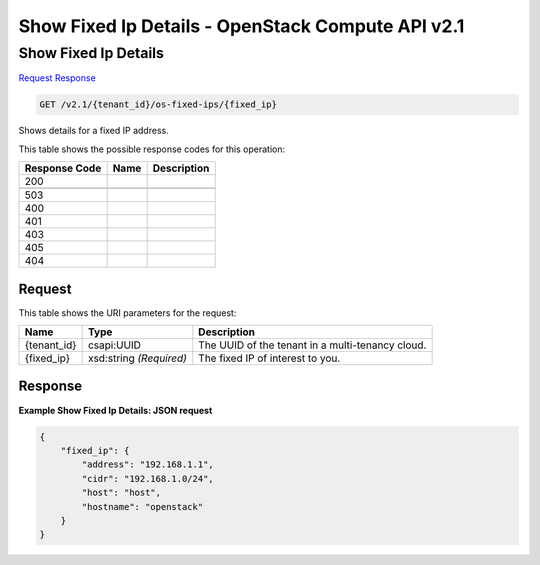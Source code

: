 =============================================================================
Show Fixed Ip Details -  OpenStack Compute API v2.1
=============================================================================

Show Fixed Ip Details
~~~~~~~~~~~~~~~~~~~~~~~~~

`Request <GET_show_fixed_ip_details_v2.1_tenant_id_os-fixed-ips_fixed_ip_.rst#request>`__
`Response <GET_show_fixed_ip_details_v2.1_tenant_id_os-fixed-ips_fixed_ip_.rst#response>`__

.. code-block:: javascript

    GET /v2.1/{tenant_id}/os-fixed-ips/{fixed_ip}

Shows details for a fixed IP address.



This table shows the possible response codes for this operation:


+--------------------------+-------------------------+-------------------------+
|Response Code             |Name                     |Description              |
+==========================+=========================+=========================+
|200                       |                         |                         |
+--------------------------+-------------------------+-------------------------+
+--------------------------+-------------------------+-------------------------+
|503                       |                         |                         |
+--------------------------+-------------------------+-------------------------+
|400                       |                         |                         |
+--------------------------+-------------------------+-------------------------+
|401                       |                         |                         |
+--------------------------+-------------------------+-------------------------+
|403                       |                         |                         |
+--------------------------+-------------------------+-------------------------+
|405                       |                         |                         |
+--------------------------+-------------------------+-------------------------+
|404                       |                         |                         |
+--------------------------+-------------------------+-------------------------+


Request
^^^^^^^^^^^^^^^^^

This table shows the URI parameters for the request:

+--------------------------+-------------------------+-------------------------+
|Name                      |Type                     |Description              |
+==========================+=========================+=========================+
|{tenant_id}               |csapi:UUID               |The UUID of the tenant   |
|                          |                         |in a multi-tenancy cloud.|
+--------------------------+-------------------------+-------------------------+
|{fixed_ip}                |xsd:string *(Required)*  |The fixed IP of interest |
|                          |                         |to you.                  |
+--------------------------+-------------------------+-------------------------+








Response
^^^^^^^^^^^^^^^^^^





**Example Show Fixed Ip Details: JSON request**


.. code::

    {
        "fixed_ip": {
            "address": "192.168.1.1",
            "cidr": "192.168.1.0/24",
            "host": "host",
            "hostname": "openstack"
        }
    }
    

